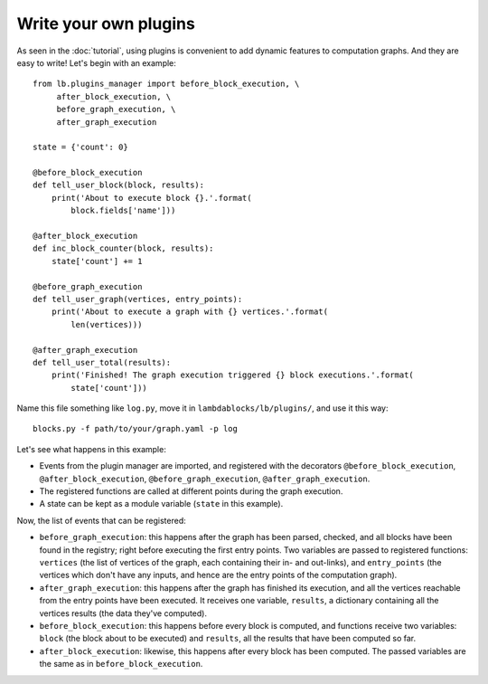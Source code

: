 Write your own plugins
======================

As seen in the :doc:`tutorial`, using plugins is convenient to add
dynamic features to computation graphs. And they are easy to write!
Let's begin with an example::

   from lb.plugins_manager import before_block_execution, \
        after_block_execution, \
        before_graph_execution, \
        after_graph_execution

   state = {'count': 0}

   @before_block_execution
   def tell_user_block(block, results):
       print('About to execute block {}.'.format(
           block.fields['name']))

   @after_block_execution
   def inc_block_counter(block, results):
       state['count'] += 1

   @before_graph_execution
   def tell_user_graph(vertices, entry_points):
       print('About to execute a graph with {} vertices.'.format(
           len(vertices)))

   @after_graph_execution
   def tell_user_total(results):
       print('Finished! The graph execution triggered {} block executions.'.format(
           state['count']))

Name this file something like ``log.py``, move it in
``lambdablocks/lb/plugins/``, and use it this way::

   blocks.py -f path/to/your/graph.yaml -p log

Let's see what happens in this example:

* Events from the plugin manager are imported, and registered with the
  decorators ``@before_block_execution``, ``@after_block_execution``,
  ``@before_graph_execution``, ``@after_graph_execution``.

* The registered functions are called at different points during the
  graph execution.

* A state can be kept as a module variable (``state`` in this example).

Now, the list of events that can be registered:

* ``before_graph_execution``: this happens after the graph has been
  parsed, checked, and all blocks have been found in the registry;
  right before executing the first entry points. Two variables are
  passed to registered functions: ``vertices`` (the list of vertices
  of the graph, each containing their in- and out-links), and
  ``entry_points`` (the vertices which don't have any inputs, and
  hence are the entry points of the computation graph).

* ``after_graph_execution``: this happens after the graph has finished
  its execution, and all the vertices reachable from the entry points
  have been executed. It receives one variable, ``results``, a
  dictionary containing all the vertices results (the data they've
  computed).

* ``before_block_execution``: this happens before every block is
  computed, and functions receive two variables: ``block`` (the block
  about to be executed) and ``results``, all the results that have
  been computed so far.

* ``after_block_execution``: likewise, this happens after every block
  has been computed. The passed variables are the same as in
  ``before_block_execution``.
